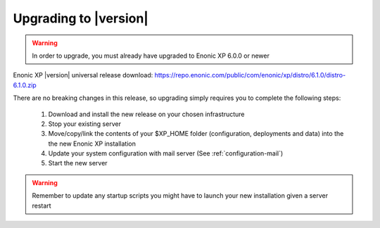 .. _upgrading:

Upgrading to |version|
=================================

.. warning:: In order to upgrade, you must already have upgraded to Enonic XP 6.0.0 or newer


Enonic XP |version| universal release download: https://repo.enonic.com/public/com/enonic/xp/distro/6.1.0/distro-6.1.0.zip

There are no breaking changes in this release, so upgrading simply requires you to complete the following steps:

  #. Download and install the new release on your chosen infrastructure
  #. Stop your existing server
  #. Move/copy/link the contents of your $XP_HOME folder (configuration, deployments and data) into the the new Enonic XP installation
  #. Update your system configuration with mail server (See :ref:`configuration-mail`)
  #. Start the new server


.. warning:: Remember to update any startup scripts you might have to launch your new installation given a server restart
